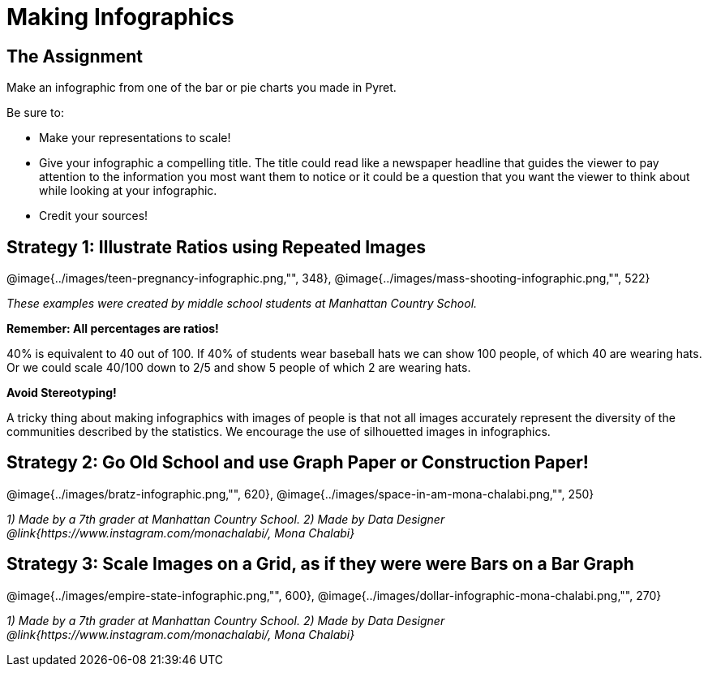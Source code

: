 = Making Infographics

== The Assignment

Make an infographic from one of the bar or pie charts you made in Pyret.

Be sure to:

- Make your representations to scale!
- Give your infographic a compelling title. The title could read like a newspaper headline that guides the viewer to pay attention to the information you most want them to notice or it could be a question that you want the viewer to think about while looking at your infographic.
- Credit your sources!

== Strategy 1: Illustrate Ratios using Repeated Images

[.center]
--
@image{../images/teen-pregnancy-infographic.png,"", 348}, @image{../images/mass-shooting-infographic.png,"", 522}

_These examples were created by middle school students at Manhattan Country School._
--

*Remember: All percentages are ratios!*

[.indentedpara]
--
40% is equivalent to 40 out of 100.  If 40% of students wear baseball hats we can show 100 people, of which 40 are wearing hats. Or we could scale 40/100 down to 2/5 and show 5 people of which 2 are wearing hats.
--

*Avoid Stereotyping!*

[.indentedpara]
--
A tricky thing about making infographics with images of people is that not all images accurately represent the diversity of the communities described by the statistics. We encourage the use of silhouetted images in infographics.
--

== Strategy 2: Go Old School and use Graph Paper or Construction Paper!

[.center]
--
@image{../images/bratz-infographic.png,"", 620}, @image{../images/space-in-am-mona-chalabi.png,"", 250}

_1) Made by a 7th grader at Manhattan Country School. 2) Made by Data Designer @link{https://www.instagram.com/monachalabi/, Mona Chalabi}_
--

== Strategy 3: Scale Images on a Grid, as if they were were Bars on a Bar Graph

[.center]
--
@image{../images/empire-state-infographic.png,"", 600}, @image{../images/dollar-infographic-mona-chalabi.png,"", 270}

_1) Made by a 7th grader at Manhattan Country School. 2) Made by Data Designer @link{https://www.instagram.com/monachalabi/, Mona Chalabi}_
--


